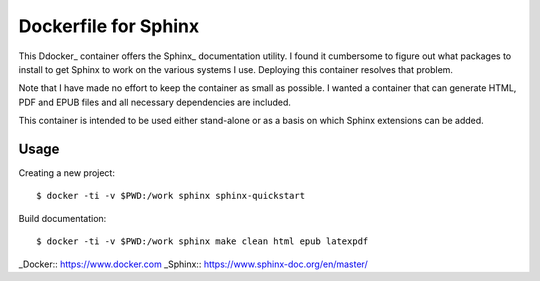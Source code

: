 Dockerfile for Sphinx
=====================

This Ddocker_ container offers the Sphinx_ documentation utility.
I found it cumbersome to figure out what packages to install to get Sphinx to work
on the various systems I use.
Deploying this container resolves that problem.

Note that I have made no effort to keep the container as small as possible.
I wanted a container that can generate HTML, PDF and EPUB files and all necessary dependencies are included.

This container is intended to be used either stand-alone or as a basis on which Sphinx extensions can be added.

Usage
-----

Creating a new project::

   $ docker -ti -v $PWD:/work sphinx sphinx-quickstart

Build documentation::

   $ docker -ti -v $PWD:/work sphinx make clean html epub latexpdf

_Docker:: https://www.docker.com
_Sphinx:: https://www.sphinx-doc.org/en/master/

